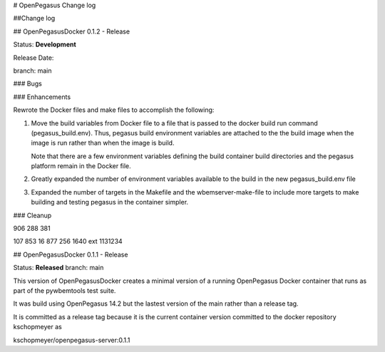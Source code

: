 # OpenPegasus Change log

##Change log

## OpenPegasusDocker 0.1.2 - Release

Status: **Development**

Release Date:

branch: main

### Bugs

### Enhancements

Rewrote the Docker files and make files to accomplish the following:

1. Move the build variables from Docker file to a file that is passed to the
   docker build run command (pegasus_build.env). Thus, pegasus build
   environment variables are attached to the the build image when the image is
   run rather than when the image is build.

   Note that there are a few environment variables defining the build container
   build directories and the pegasus platform remain in the Docker file.

2. Greatly expanded the number of environment variables available to the build
   in the new pegasus_build.env file

3. Expanded the number of targets in the Makefile and the wbemserver-make-file
   to include more targets to make building and testing pegasus in the container
   simpler.

### Cleanup

906 288 381

107 853 16
877 256 1640 ext 1131234



## OpenPegasusDocker 0.1.1 - Release

Status: **Released**
branch: main

This version of OpenPegasusDocker creates a minimal version of a running
OpenPegasus Docker container that runs as part of the pywbemtools test suite.

It was build using OpenPegasus 14.2 but the lastest version of the main
rather than a release tag.

It is committed as a release tag because it is the current container version
committed to the docker repository kschopmeyer as

kschopmeyer/openpegasus-server:0.1.1
